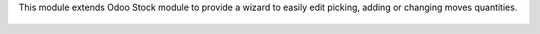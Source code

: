 This module extends Odoo Stock module to provide a wizard to easily edit
picking, adding or changing moves quantities.

.. figure:: ../static/description/stock_picking_quick_edit_wizard_form.png

